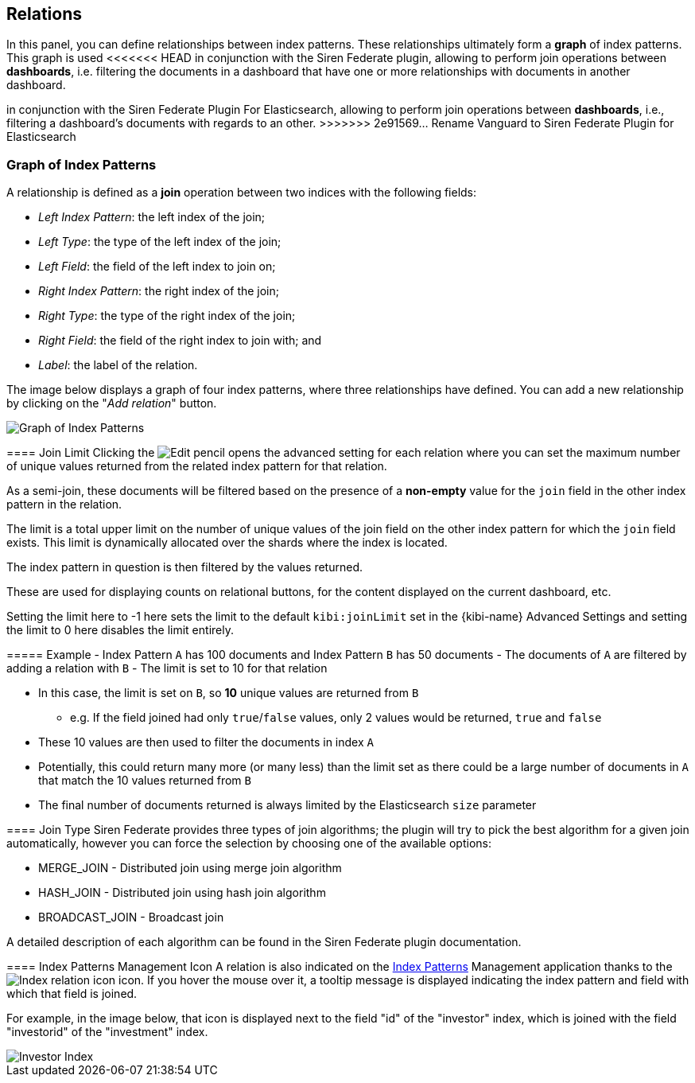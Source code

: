 [[kibi-settings-relations]]
== Relations

In this panel, you can define relationships between index patterns. These
relationships ultimately form a **graph** of index patterns. This graph is used
<<<<<<< HEAD
in conjunction with the Siren Federate plugin, allowing to perform join operations
between **dashboards**, i.e. filtering the documents in a dashboard that have one or more relationships with documents
in another dashboard.
=======
in conjunction with the Siren Federate Plugin For Elasticsearch, allowing to perform join operations
between **dashboards**, i.e., filtering a dashboard's documents with regards to
an other.
>>>>>>> 2e91569... Rename Vanguard to Siren Federate Plugin for Elasticsearch

[float]
=== Graph of Index Patterns

A relationship is defined as a **join** operation between two indices with the
following fields:

- _Left Index Pattern_: the left index of the join;
- _Left Type_: the type of the left index of the join;
- _Left Field_: the field of the left index to join on;
- _Right Index Pattern_: the right index of the join;
- _Right Type_: the type of the right index of the join;
- _Right Field_: the field of the right index to join with; and
- _Label_: the label of the relation.

The image below displays a graph of four index patterns, where three
relationships have defined. You can add a new relationship by clicking on the
"_Add relation_" button.

image::images/relations_settings/indices_settings_5.png["Graph of Index Patterns",align="center"]

[[kibi-join-limit]]
==== Join Limit
Clicking the image:images/EditVis.png["Edit pencil"] opens the advanced setting for each relation 
where you can set the maximum number of unique values returned from the related index pattern for that relation. 

As a semi-join, these documents will be filtered based on the presence of a *non-empty* value for the `join` field
in the other index pattern in the relation. 

The limit is a total upper limit on the number of unique values of the join field on the other index pattern for which the `join` field exists.
This limit is dynamically allocated over the shards where the index is located. 

The index pattern in question is then filtered by the values returned. 

These are used for displaying counts on relational buttons, for the content displayed on the current dashboard, etc.

Setting the limit here to -1 here sets the limit to the default `kibi:joinLimit` set in the {kibi-name} Advanced Settings 
and setting the limit to 0 here disables the limit entirely.

===== Example
- Index Pattern `A` has 100 documents and Index Pattern `B` has 50 documents
- The documents of `A` are filtered by adding a relation with `B`
- The limit is set to 10 for that relation

- In this case, the limit is set on `B`, so *10* unique values are returned from `B`
    * e.g. If the field joined had only `true`/`false` values, only 2 values would be returned, `true` and `false`
- These 10 values are then used to filter the documents in index `A`
- Potentially, this could return many more (or many less) than the limit set as
  there could be a large number of documents in `A` that match the 10 values 
  returned from `B`
- The final number of documents returned is always limited by the Elasticsearch `size` parameter

[[kibi-join-type]]
==== Join Type
Siren Federate provides three types of join algorithms; the plugin will try to pick the best algorithm
for a given join automatically, however you can force the selection by choosing one of the available options:

* MERGE_JOIN - Distributed join using merge join algorithm
* HASH_JOIN - Distributed join using hash join algorithm
* BROADCAST_JOIN - Broadcast join

A detailed description of each algorithm can be found in the Siren Federate plugin documentation.  

==== Index Patterns Management Icon
A relation is also indicated on the <<index-patterns,Index Patterns>> Management application thanks
to the image:images/relations_settings/index_relation_icon.png["Index
relation icon"] icon.  If you hover the mouse over it, a tooltip message is
displayed indicating the index pattern and field with which that field is joined.

For example, in the image below, that icon is displayed next to the field "id"
of the "investor" index, which is joined with the field "investorid" of the
"investment" index.

image::images/relations_settings/investor_index.png["Investor Index",align="center"]
